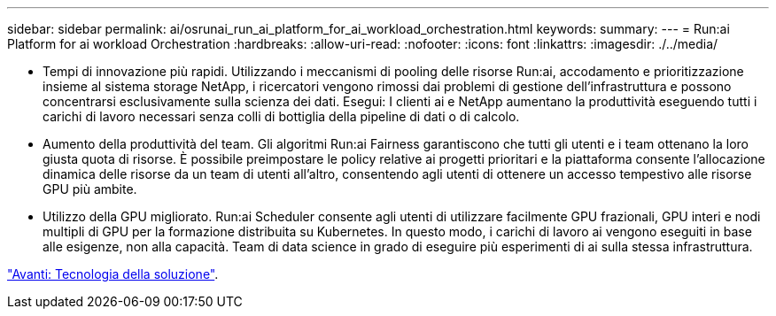 ---
sidebar: sidebar 
permalink: ai/osrunai_run_ai_platform_for_ai_workload_orchestration.html 
keywords:  
summary:  
---
= Run:ai Platform for ai workload Orchestration
:hardbreaks:
:allow-uri-read: 
:nofooter: 
:icons: font
:linkattrs: 
:imagesdir: ./../media/


[role="lead"]
* Tempi di innovazione più rapidi. Utilizzando i meccanismi di pooling delle risorse Run:ai, accodamento e prioritizzazione insieme al sistema storage NetApp, i ricercatori vengono rimossi dai problemi di gestione dell'infrastruttura e possono concentrarsi esclusivamente sulla scienza dei dati. Esegui: I clienti ai e NetApp aumentano la produttività eseguendo tutti i carichi di lavoro necessari senza colli di bottiglia della pipeline di dati o di calcolo.
* Aumento della produttività del team. Gli algoritmi Run:ai Fairness garantiscono che tutti gli utenti e i team ottenano la loro giusta quota di risorse. È possibile preimpostare le policy relative ai progetti prioritari e la piattaforma consente l'allocazione dinamica delle risorse da un team di utenti all'altro, consentendo agli utenti di ottenere un accesso tempestivo alle risorse GPU più ambite.
* Utilizzo della GPU migliorato. Run:ai Scheduler consente agli utenti di utilizzare facilmente GPU frazionali, GPU interi e nodi multipli di GPU per la formazione distribuita su Kubernetes. In questo modo, i carichi di lavoro ai vengono eseguiti in base alle esigenze, non alla capacità. Team di data science in grado di eseguire più esperimenti di ai sulla stessa infrastruttura.


link:osrunai_solution_technology_overview.html["Avanti: Tecnologia della soluzione"].
